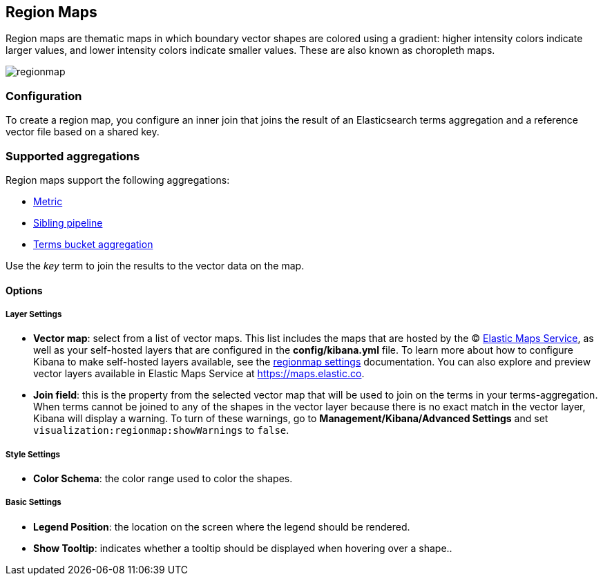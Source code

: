 [[regionmap]]
== Region Maps

Region maps are thematic maps in which boundary vector shapes are colored using a gradient:
higher intensity colors indicate larger values, and lower intensity colors indicate smaller values.
These are also known as choropleth maps.

image::images/regionmap.png[]

[float]
[[regionmap-configuration]]
=== Configuration

To create a region map, you configure an inner join that joins the result of an Elasticsearch terms aggregation
and a reference vector file based on a shared key.

[float]
[[region-map-aggregation]]
=== Supported aggregations

Region maps support the following aggregations:

* <<visualize-metric-aggregations,Metric>>

* <<visualize-sibling-pipeline-aggregations,Sibling pipeline>>

* <<visualize-bucket-aggregations,Terms bucket aggregation>>

Use the _key_ term to join the results to the vector data on the map.

[float]
==== Options

[float]
===== Layer Settings
- *Vector map*: select from a list of vector maps. This list includes the maps that are hosted by the © https://www.elastic.co/elastic-maps-service[Elastic Maps Service],
as well as your self-hosted layers that are configured in the *config/kibana.yml* file. To learn more about how to configure Kibana
to make self-hosted layers available, see the <<regionmap-settings,regionmap settings>> documentation. You can also explore and preview vector layers available in Elastic Maps Service at https://maps.elastic.co[https://maps.elastic.co].
- *Join field*: this is the property from the selected vector map that will be used to join on the terms in your terms-aggregation.
When terms cannot be joined to any of the shapes in the vector layer because there is no exact match in the vector layer, Kibana will display a warning.
To turn of these warnings, go to *Management/Kibana/Advanced Settings* and set `visualization:regionmap:showWarnings` to `false`.

[float]
===== Style Settings
- *Color Schema*: the color range used to color the shapes.

[float]
===== Basic Settings
- *Legend Position*: the location on the screen where the legend should be rendered.
- *Show Tooltip*: indicates whether a tooltip should be displayed when hovering over a shape..
